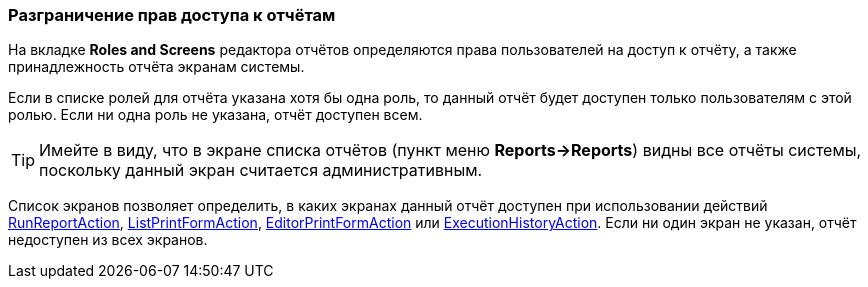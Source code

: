:sourcesdir: ../../../source

[[permissions]]
=== Разграничение прав доступа к отчётам

На вкладке *Roles and Screens* редактора отчётов определяются права пользователей на доступ к отчёту, а также принадлежность отчёта экранам системы.

Если в списке ролей для отчёта указана хотя бы одна роль, то данный отчёт будет доступен только пользователям с этой ролью. Если ни одна роль не указана, отчёт доступен всем.

[TIP]
====
Имейте в виду, что в экране списка отчётов (пункт меню *Reports->Reports*) видны все отчёты системы, поскольку данный экран считается административным.
====

Список экранов позволяет определить, в каких экранах данный отчёт доступен при использовании действий <<run_report_action,RunReportAction>>, <<list_print_form_action,ListPrintFormAction>>, <<editor_print_form_action,EditorPrintFormAction>> или <<execution_history_action,ExecutionHistoryAction>>. Если ни один экран не указан, отчёт недоступен из всех экранов.

